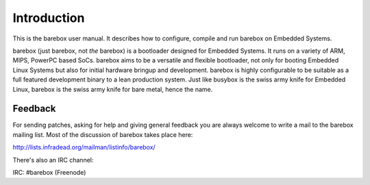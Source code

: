 Introduction
============

This is the barebox user manual. It describes how to configure, compile
and run barebox on Embedded Systems.

barebox (just barebox, not *the* barebox) is a bootloader designed for
Embedded Systems. It runs on a variety of ARM, MIPS, PowerPC based SoCs.
barebox aims to be a versatile and flexible bootloader, not only for
booting Embedded Linux Systems but also for initial hardware bringup and
development. barebox is highly configurable to be suitable as a full featured
development binary to a lean production system. Just like busybox is the swiss
army knife for Embedded Linux, barebox is the swiss army knife for bare metal,
hence the name.

Feedback
--------

For sending patches, asking for help and giving general feedback you are
always welcome to write a mail to the barebox mailing list. Most of the
discussion of barebox takes place here:

http://lists.infradead.org/mailman/listinfo/barebox/

There's also an IRC channel:

IRC: #barebox (Freenode)
